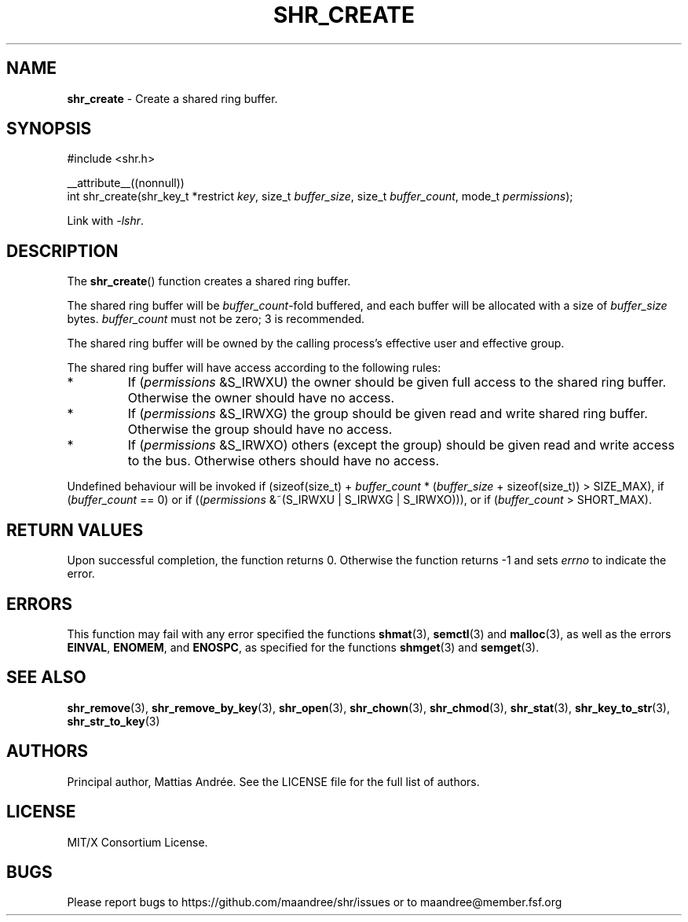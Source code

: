 .TH SHR_CREATE 3 SHR-%VERSION%
.SH NAME
.B shr_create
\- Create a shared ring buffer.
.SH SYNOPSIS
.LP
.nf
#include <shr.h>
.P
__attribute__((nonnull))
int shr_create(shr_key_t *restrict \fIkey\fP, size_t \fIbuffer_size\fP, size_t \fIbuffer_count\fP, mode_t \fIpermissions\fP);
.fi
.P
Link with \fI\-lshr\fP.
.SH DESCRIPTION
The
.BR shr_create ()
function creates a shared ring buffer.
.P
The shared ring buffer will be \fIbuffer_count\fP-fold buffered,
and each buffer will be allocated with a size of \fIbuffer_size\fP bytes.
\fIbuffer_count\fP must not be zero; 3 is recommended.
.P
The shared ring buffer will be owned by the calling
process's effective user and effective group.
.P
The shared ring buffer will have access according to the following rules:
.TP
*
If (\fIpermissions\fP &S_IRWXU) the owner should be given full access
to the shared ring buffer. Otherwise the owner should have no access.
.TP
*
If (\fIpermissions\fP &S_IRWXG) the group should be given read and
write shared ring buffer. Otherwise the group should have no access.
.TP
*
If (\fIpermissions\fP &S_IRWXO) others (except the group) should be
given read and write access to the bus. Otherwise others should have
no access.
.P
Undefined behaviour will be invoked if (sizeof(size_t) + \fIbuffer_count\fP *
(\fIbuffer_size\fP + sizeof(size_t)) > SIZE_MAX), if (\fIbuffer_count\fP == 0)
or if ((\fIpermissions\fP &~(S_IRWXU | S_IRWXG | S_IRWXO))),
or if (\fIbuffer_count\fP > SHORT_MAX).
.SH RETURN VALUES
Upon successful completion, the function returns 0.
Otherwise the function returns \-1 and sets
\fIerrno\fP to indicate the error.
.SH ERRORS
This function may fail with any error specified the functions
.BR shmat (3),
.BR semctl (3)
and
.BR malloc (3),
as well as the errors
.BR EINVAL ,
.BR ENOMEM ,
and
.BR ENOSPC ,
as specified for the functions
.BR shmget (3)
and
.BR semget (3).
.SH SEE ALSO
.BR shr_remove (3),
.BR shr_remove_by_key (3),
.BR shr_open (3),
.BR shr_chown (3),
.BR shr_chmod (3),
.BR shr_stat (3),
.BR shr_key_to_str (3),
.BR shr_str_to_key (3)
.SH AUTHORS
Principal author, Mattias Andrée.  See the LICENSE file for the full
list of authors.
.SH LICENSE
MIT/X Consortium License.
.SH BUGS
Please report bugs to https://github.com/maandree/shr/issues or to
maandree@member.fsf.org
